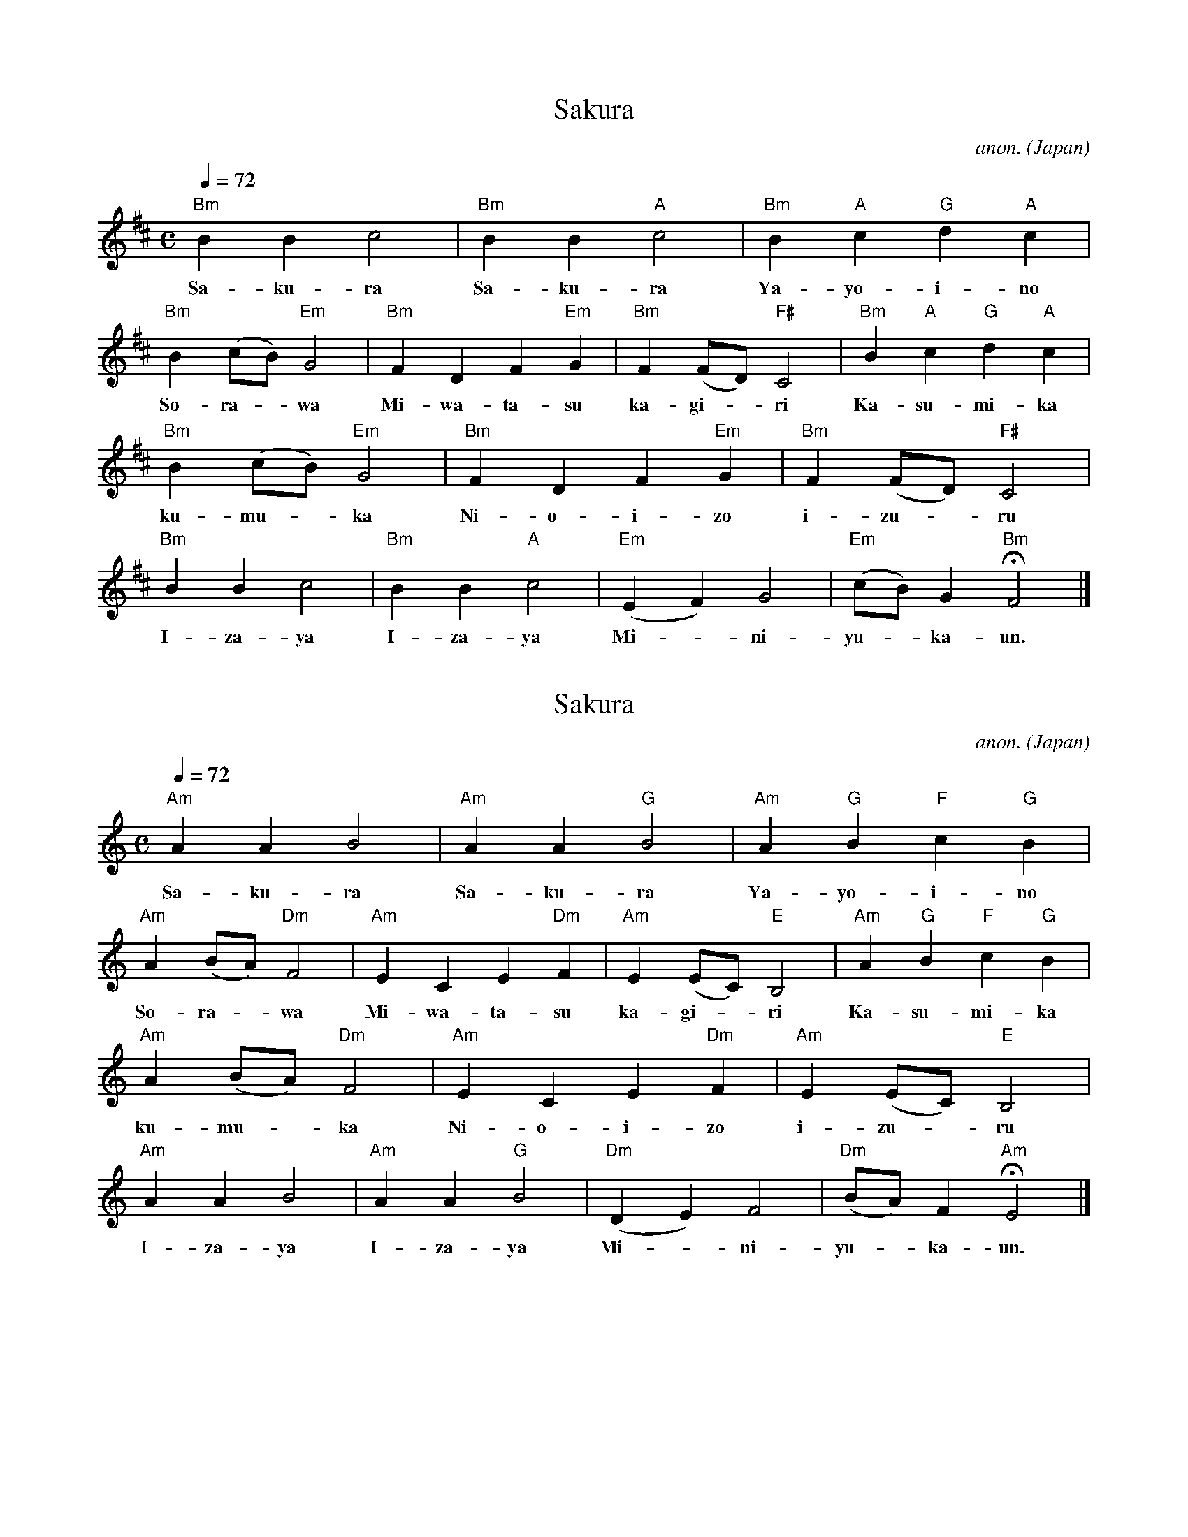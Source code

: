 X:1
T:Sakura
N:transposed
C:anon.
O:Japan
Z:Transcribed by Frank Nordberg 
M:C
L:1/4
Q:1/4=72
K:Bm
"Bm"BBc2|"Bm"BB"A"c2|"Bm"B"A"c"G"d"A"c|
w:Sa-ku-ra Sa-ku-ra Ya-yo-i-no
"Bm"B (c/B/)"Em"G2|"Bm"FDF"Em"G|"Bm"F (F/D/)"F#"C2|"Bm"B"A"c"G"d"A"c|
w:So-ra--wa Mi-wa-ta-su ka-gi--ri Ka-su-mi-ka
"Bm"B (c/B/)"Em"G2|"Bm"FDF"Em"G|"Bm"F (F/D/)"F#"C2|
w:ku-mu--ka Ni-o-i-zo i-zu--ru
"Bm"BBc2|"Bm"BB"A"c2|"Em"(EF)G2|"Em"(c/B/)G"Bm"HF2|]
w:I-za-ya I-za-ya Mi--ni-yu--ka-un.

X:2
T:Sakura
C:anon.
O:Japan
Z:Transcribed by Frank Nordberg
M:C
L:1/4
Q:1/4=72
K:Am
"Am"AAB2|"Am"AA"G"B2|"Am"A"G"B"F"c"G"B|
w:Sa-ku-ra Sa-ku-ra Ya-yo-i-no
"Am"A (B/A/)"Dm"F2|"Am"ECE"Dm"F|"Am"E (E/C/)"E"B,2|"Am"A"G"B"F"c"G"B|
w:So-ra--wa Mi-wa-ta-su ka-gi--ri Ka-su-mi-ka
"Am"A (B/A/)"Dm"F2|"Am"ECE"Dm"F|"Am"E (E/C/)"E"B,2|
w:ku-mu--ka Ni-o-i-zo i-zu--ru
"Am"AAB2|"Am"AA"G"B2|"Dm"(DE)F2|"Dm"(B/A/)F"Am"HE2|]
w:I-za-ya I-za-ya Mi--ni-yu--ka-un.